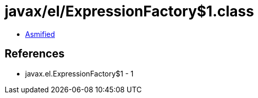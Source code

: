 = javax/el/ExpressionFactory$1.class

 - link:ExpressionFactory$1-asmified.java[Asmified]

== References

 - javax.el.ExpressionFactory$1 - 1
